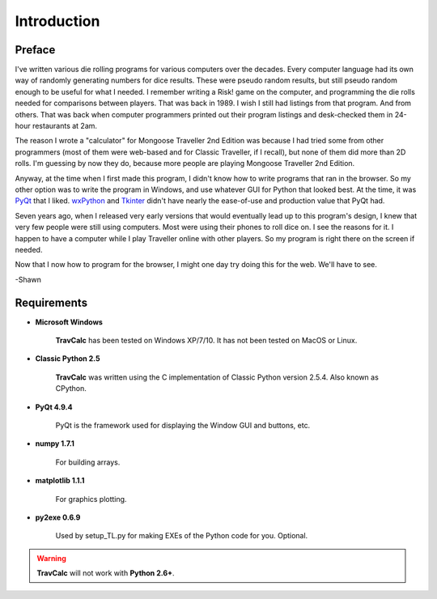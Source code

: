 **Introduction**
================

Preface
-------

I've written various die rolling programs for various computers over the decades. Every computer language had its own way of randomly generating numbers for dice results. These were pseudo random results, but still pseudo random enough to be useful for what I needed. I remember writing a Risk! game on the computer, and programming the die rolls needed for comparisons between players. That was back in 1989. I wish I still had listings from that program. And from others. That was back when computer programmers printed out their program listings and desk-checked them in 24-hour restaurants at 2am.

The reason I wrote a "calculator" for Mongoose Traveller 2nd Edition was because I had tried some from other programmers (most of them were web-based and for Classic Traveller, if I recall), but none of them did more than 2D rolls. I'm guessing by now they do, because more people are playing Mongoose Traveller 2nd Edition.

Anyway, at the time when I first made this program, I didn't know how to write programs that ran in the browser. So my other option was to write the program in Windows, and use whatever GUI for Python that looked best. At the time, it was `PyQt
<https://en.wikipedia.org/wiki/PyQt>`__ that I liked. `wxPython
<https://en.wikipedia.org/wiki/WxPython>`__ and `Tkinter
<https://en.wikipedia.org/wiki/Tkinter>`__ didn't have nearly the ease-of-use and production value that PyQt had.

Seven years ago, when I released very early versions that would eventually lead up to this program's design, I knew that very few people were still using computers. Most were using their phones to roll dice on. I see the reasons for it. I happen to have a computer while I play Traveller online with other players. So my program is right there on the screen if needed.

Now that I now how to program for the browser, I might one day try doing this for the web. We'll have to see.

-Shawn


Requirements
------------

* **Microsoft Windows**
   
   **TravCalc** has been tested on Windows XP/7/10.
   It has not been tested on MacOS or Linux.
   
* **Classic Python 2.5**
   
   **TravCalc** was written using the C implementation of Classic Python
   version 2.5.4. Also known as CPython.
   
* **PyQt 4.9.4**

   PyQt is the framework used for displaying the Window GUI and buttons, etc.

* **numpy 1.7.1**

   For building arrays.

* **matplotlib 1.1.1**

   For graphics plotting.
   
* **py2exe 0.6.9**

   Used by setup_TL.py for making EXEs of the Python code for you. Optional.
   
.. Warning::
   **TravCalc** will not work with **Python 2.6+**.
